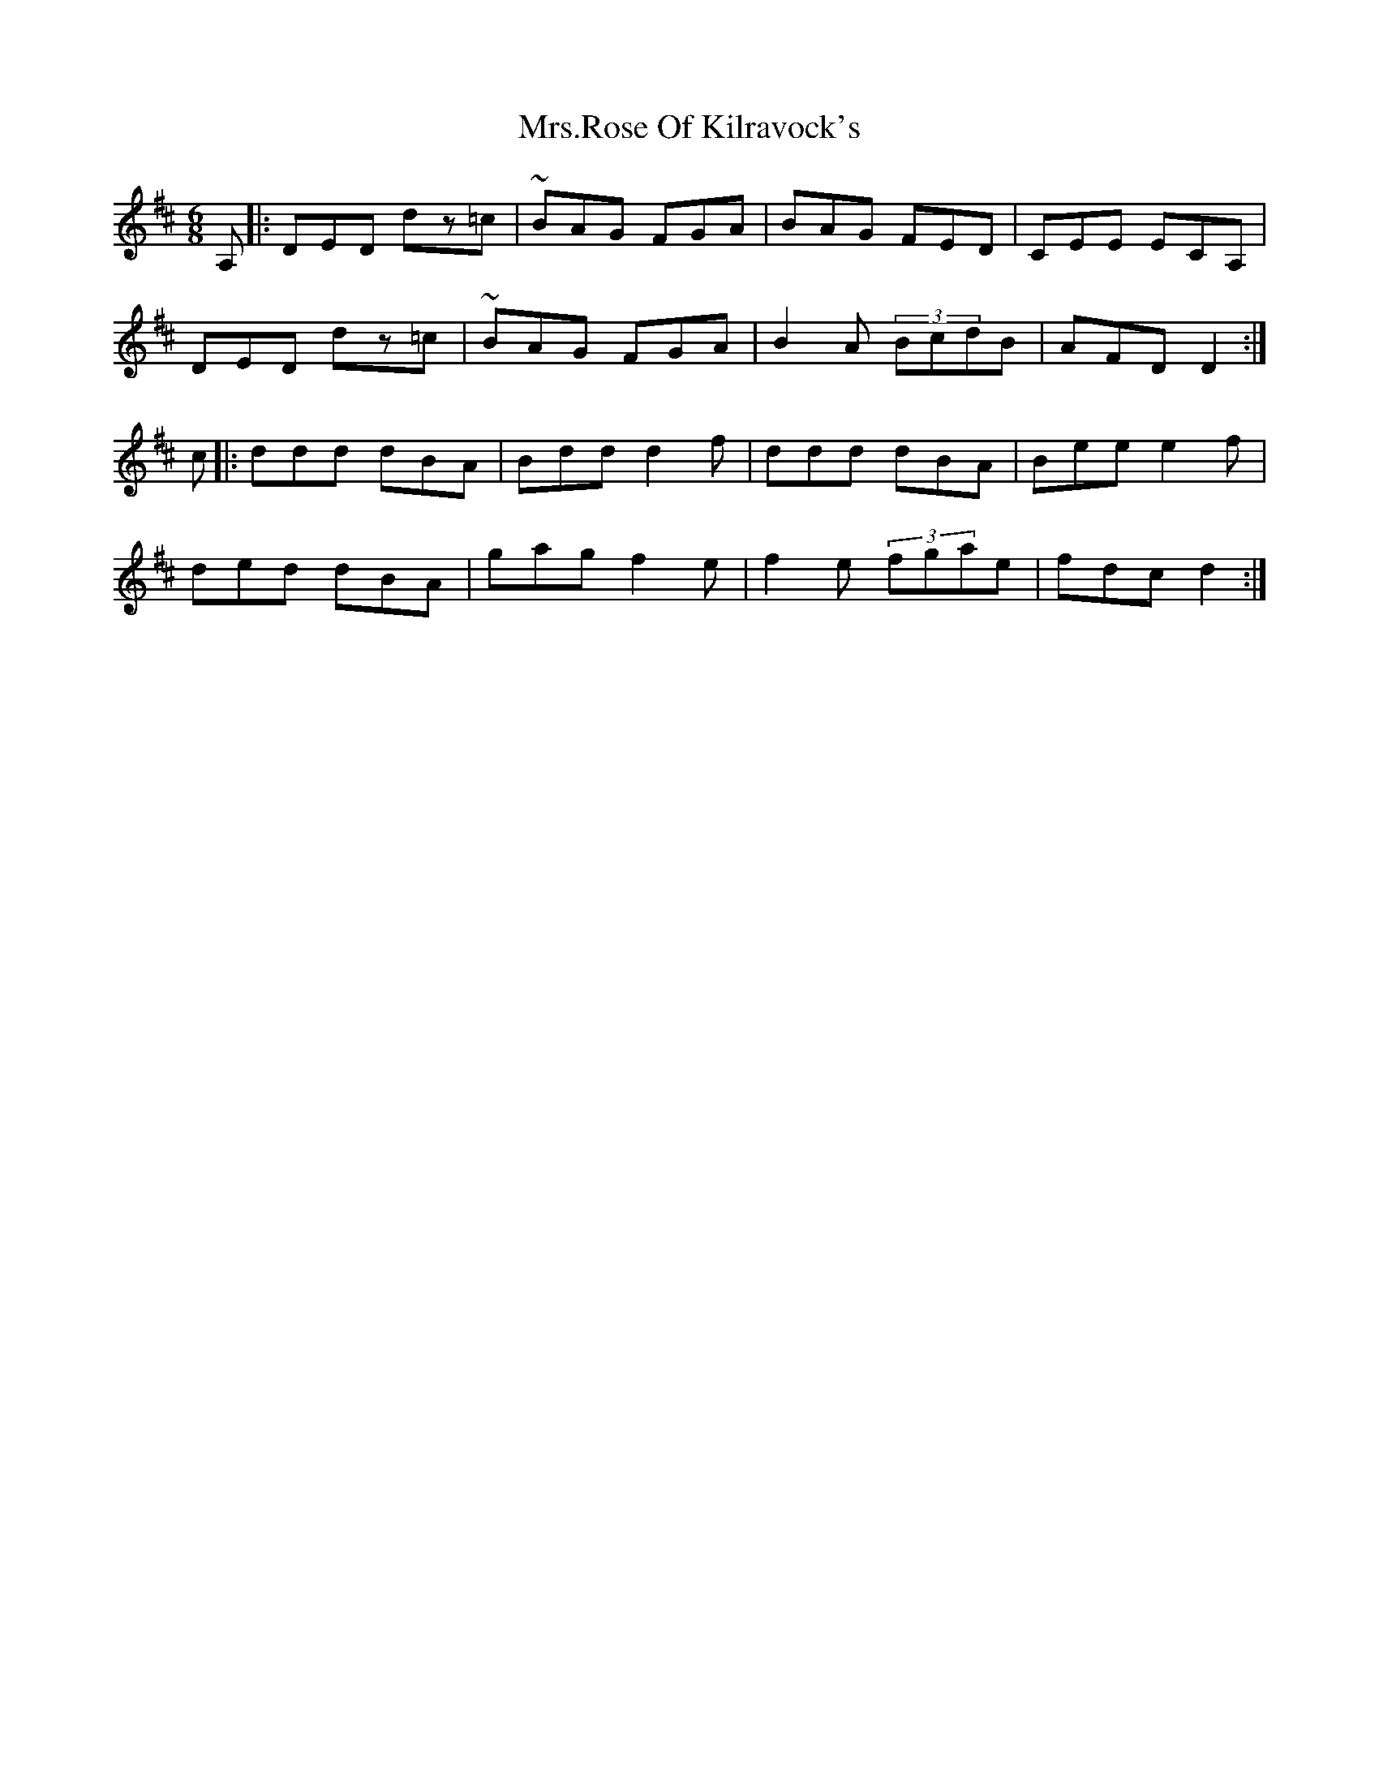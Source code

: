 X: 28300
T: Mrs.Rose Of Kilravock's
R: jig
M: 6/8
K: Dmajor
A,|:DED dz=c|~BAG FGA|BAG FED|CEE ECA,|
DED dz=c|~BAG FGA|B2A (3BcdB|AFD D2:|
c|:ddd dBA|Bdd d2f|ddd dBA|Bee e2 f|
ded dBA|gag f2 e|f2 e (3fgae|fdc d2:|


